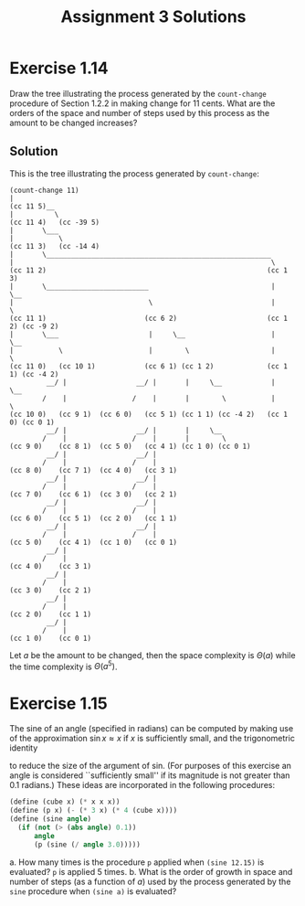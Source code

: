 #+TITLE: Assignment 3 Solutions
#+OPTIONS: toc:nil

* Exercise 1.14
  Draw the tree illustrating the process generated by the =count-change=
  procedure of Section 1.2.2 in making change for 11 cents. What are the orders
  of the space and number of steps used by this process as the amount to be
  changed increases?
** Solution
   This is the tree illustrating the process generated by =count-change=:
   #+BEGIN_EXAMPLE
   (count-change 11)
   |
   (cc 11 5)__
   |          \
   (cc 11 4)   (cc -39 5)
   |       \___
   |           \
   (cc 11 3)   (cc -14 4)
   |       \_______________________________________________________
   |                                                               \
   (cc 11 2)                                                      (cc 1 3)
   |       \_________________________                              |     \__
   |                                 \                             |        \
   (cc 11 1)                        (cc 6 2)                      (cc 1 2) (cc -9 2)
   |       \___                      |     \__                     |     \__
   |           \                     |        \                    |        \
   (cc 11 0)   (cc 10 1)            (cc 6 1) (cc 1 2)             (cc 1 1) (cc -4 2)
            __/ |                 __/ |       |     \__            |     \__
           /    |                /    |       |        \           |        \
   (cc 10 0)   (cc 9 1)  (cc 6 0)   (cc 5 1) (cc 1 1) (cc -4 2)   (cc 1 0) (cc 0 1)
            __/ |                 __/ |       |     \__
           /    |                /    |       |        \
   (cc 9 0)    (cc 8 1)  (cc 5 0)   (cc 4 1) (cc 1 0) (cc 0 1)
            __/ |                 __/ |
           /    |                /    |
   (cc 8 0)    (cc 7 1)  (cc 4 0)   (cc 3 1)
            __/ |                 __/ |
           /    |                /    |
   (cc 7 0)    (cc 6 1)  (cc 3 0)   (cc 2 1)
            __/ |                 __/ |
           /    |                /    |
   (cc 6 0)    (cc 5 1)  (cc 2 0)   (cc 1 1)
            __/ |                 __/ |
           /    |                /    |
   (cc 5 0)    (cc 4 1)  (cc 1 0)   (cc 0 1)
            __/ |
           /    |
   (cc 4 0)    (cc 3 1)
            __/ |
           /    |
   (cc 3 0)    (cc 2 1)
            __/ |
           /    |
   (cc 2 0)    (cc 1 1)
            __/ |
           /    |
   (cc 1 0)    (cc 0 1)
   #+END_EXAMPLE
   Let /a/ be the amount to be changed, then the space complexity is \(
   \Theta(a) \) while the time complexity is \( \Theta(a^5) \).
* Exercise 1.15
  The sine of an angle (specified in radians) can be computed by making use of
  the approximation \( \sin x \approx x \) if /x/ is sufficiently small, and the
  trigonometric identity
  \begin{equation}
  \sin x = 3 \sin (x/3) - 4 \sin^3 (x/3)
  \end{equation}
  to reduce the size of the argument of sin. (For purposes of this exercise an
  angle is considered ``sufficiently small'' if its magnitude is not greater
  than 0.1 radians.) These ideas are incorporated in the following procedures:
  #+BEGIN_SRC scheme
    (define (cube x) (* x x x))
    (define (p x) (- (* 3 x) (* 4 (cube x))))
    (define (sine angle)
      (if (not (> (abs angle) 0.1))
          angle
          (p (sine (/ angle 3.0)))))
  #+END_SRC
  a. How many times is the procedure ~p~ applied when ~(sine 12.15)~ is
     evaluated?
     ~p~ is applied 5 times.
  b. What is the order of growth in space and number of steps (as a function of
     /a/) used by the process generated by the ~sine~ procedure when ~(sine a)~
     is evaluated?
